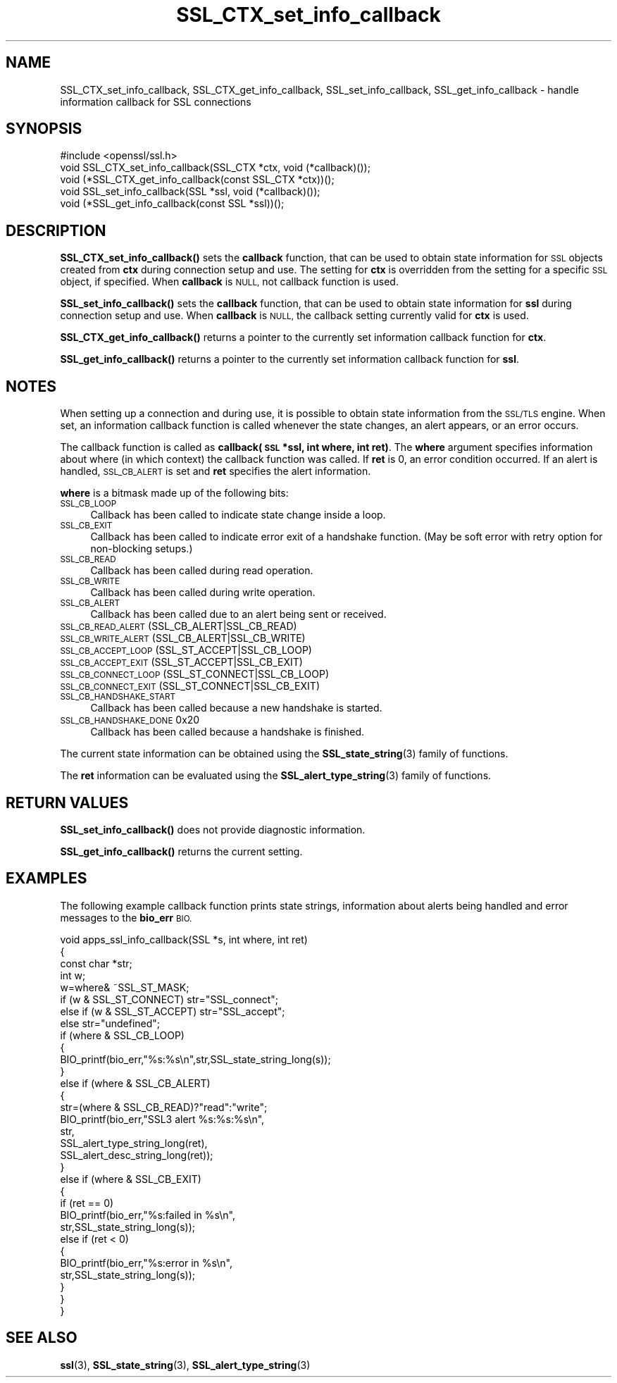 .\" Automatically generated by Pod::Man 4.14 (Pod::Simple 3.43)
.\"
.\" Standard preamble:
.\" ========================================================================
.de Sp \" Vertical space (when we can't use .PP)
.if t .sp .5v
.if n .sp
..
.de Vb \" Begin verbatim text
.ft CW
.nf
.ne \\$1
..
.de Ve \" End verbatim text
.ft R
.fi
..
.\" Set up some character translations and predefined strings.  \*(-- will
.\" give an unbreakable dash, \*(PI will give pi, \*(L" will give a left
.\" double quote, and \*(R" will give a right double quote.  \*(C+ will
.\" give a nicer C++.  Capital omega is used to do unbreakable dashes and
.\" therefore won't be available.  \*(C` and \*(C' expand to `' in nroff,
.\" nothing in troff, for use with C<>.
.tr \(*W-
.ds C+ C\v'-.1v'\h'-1p'\s-2+\h'-1p'+\s0\v'.1v'\h'-1p'
.ie n \{\
.    ds -- \(*W-
.    ds PI pi
.    if (\n(.H=4u)&(1m=24u) .ds -- \(*W\h'-12u'\(*W\h'-12u'-\" diablo 10 pitch
.    if (\n(.H=4u)&(1m=20u) .ds -- \(*W\h'-12u'\(*W\h'-8u'-\"  diablo 12 pitch
.    ds L" ""
.    ds R" ""
.    ds C` ""
.    ds C' ""
'br\}
.el\{\
.    ds -- \|\(em\|
.    ds PI \(*p
.    ds L" ``
.    ds R" ''
.    ds C`
.    ds C'
'br\}
.\"
.\" Escape single quotes in literal strings from groff's Unicode transform.
.ie \n(.g .ds Aq \(aq
.el       .ds Aq '
.\"
.\" If the F register is >0, we'll generate index entries on stderr for
.\" titles (.TH), headers (.SH), subsections (.SS), items (.Ip), and index
.\" entries marked with X<> in POD.  Of course, you'll have to process the
.\" output yourself in some meaningful fashion.
.\"
.\" Avoid warning from groff about undefined register 'F'.
.de IX
..
.nr rF 0
.if \n(.g .if rF .nr rF 1
.if (\n(rF:(\n(.g==0)) \{\
.    if \nF \{\
.        de IX
.        tm Index:\\$1\t\\n%\t"\\$2"
..
.        if !\nF==2 \{\
.            nr % 0
.            nr F 2
.        \}
.    \}
.\}
.rr rF
.\"
.\" Accent mark definitions (@(#)ms.acc 1.5 88/02/08 SMI; from UCB 4.2).
.\" Fear.  Run.  Save yourself.  No user-serviceable parts.
.    \" fudge factors for nroff and troff
.if n \{\
.    ds #H 0
.    ds #V .8m
.    ds #F .3m
.    ds #[ \f1
.    ds #] \fP
.\}
.if t \{\
.    ds #H ((1u-(\\\\n(.fu%2u))*.13m)
.    ds #V .6m
.    ds #F 0
.    ds #[ \&
.    ds #] \&
.\}
.    \" simple accents for nroff and troff
.if n \{\
.    ds ' \&
.    ds ` \&
.    ds ^ \&
.    ds , \&
.    ds ~ ~
.    ds /
.\}
.if t \{\
.    ds ' \\k:\h'-(\\n(.wu*8/10-\*(#H)'\'\h"|\\n:u"
.    ds ` \\k:\h'-(\\n(.wu*8/10-\*(#H)'\`\h'|\\n:u'
.    ds ^ \\k:\h'-(\\n(.wu*10/11-\*(#H)'^\h'|\\n:u'
.    ds , \\k:\h'-(\\n(.wu*8/10)',\h'|\\n:u'
.    ds ~ \\k:\h'-(\\n(.wu-\*(#H-.1m)'~\h'|\\n:u'
.    ds / \\k:\h'-(\\n(.wu*8/10-\*(#H)'\z\(sl\h'|\\n:u'
.\}
.    \" troff and (daisy-wheel) nroff accents
.ds : \\k:\h'-(\\n(.wu*8/10-\*(#H+.1m+\*(#F)'\v'-\*(#V'\z.\h'.2m+\*(#F'.\h'|\\n:u'\v'\*(#V'
.ds 8 \h'\*(#H'\(*b\h'-\*(#H'
.ds o \\k:\h'-(\\n(.wu+\w'\(de'u-\*(#H)/2u'\v'-.3n'\*(#[\z\(de\v'.3n'\h'|\\n:u'\*(#]
.ds d- \h'\*(#H'\(pd\h'-\w'~'u'\v'-.25m'\f2\(hy\fP\v'.25m'\h'-\*(#H'
.ds D- D\\k:\h'-\w'D'u'\v'-.11m'\z\(hy\v'.11m'\h'|\\n:u'
.ds th \*(#[\v'.3m'\s+1I\s-1\v'-.3m'\h'-(\w'I'u*2/3)'\s-1o\s+1\*(#]
.ds Th \*(#[\s+2I\s-2\h'-\w'I'u*3/5'\v'-.3m'o\v'.3m'\*(#]
.ds ae a\h'-(\w'a'u*4/10)'e
.ds Ae A\h'-(\w'A'u*4/10)'E
.    \" corrections for vroff
.if v .ds ~ \\k:\h'-(\\n(.wu*9/10-\*(#H)'\s-2\u~\d\s+2\h'|\\n:u'
.if v .ds ^ \\k:\h'-(\\n(.wu*10/11-\*(#H)'\v'-.4m'^\v'.4m'\h'|\\n:u'
.    \" for low resolution devices (crt and lpr)
.if \n(.H>23 .if \n(.V>19 \
\{\
.    ds : e
.    ds 8 ss
.    ds o a
.    ds d- d\h'-1'\(ga
.    ds D- D\h'-1'\(hy
.    ds th \o'bp'
.    ds Th \o'LP'
.    ds ae ae
.    ds Ae AE
.\}
.rm #[ #] #H #V #F C
.\" ========================================================================
.\"
.IX Title "SSL_CTX_set_info_callback 3"
.TH SSL_CTX_set_info_callback 3 "2017-01-26" "1.0.2k" "OpenSSL"
.\" For nroff, turn off justification.  Always turn off hyphenation; it makes
.\" way too many mistakes in technical documents.
.if n .ad l
.nh
.SH "NAME"
SSL_CTX_set_info_callback, SSL_CTX_get_info_callback, SSL_set_info_callback, SSL_get_info_callback \- handle information callback for SSL connections
.SH "SYNOPSIS"
.IX Header "SYNOPSIS"
.Vb 1
\& #include <openssl/ssl.h>
\&
\& void SSL_CTX_set_info_callback(SSL_CTX *ctx, void (*callback)());
\& void (*SSL_CTX_get_info_callback(const SSL_CTX *ctx))();
\&
\& void SSL_set_info_callback(SSL *ssl, void (*callback)());
\& void (*SSL_get_info_callback(const SSL *ssl))();
.Ve
.SH "DESCRIPTION"
.IX Header "DESCRIPTION"
\&\fBSSL_CTX_set_info_callback()\fR sets the \fBcallback\fR function, that can be used to
obtain state information for \s-1SSL\s0 objects created from \fBctx\fR during connection
setup and use. The setting for \fBctx\fR is overridden from the setting for
a specific \s-1SSL\s0 object, if specified.
When \fBcallback\fR is \s-1NULL,\s0 not callback function is used.
.PP
\&\fBSSL_set_info_callback()\fR sets the \fBcallback\fR function, that can be used to
obtain state information for \fBssl\fR during connection setup and use.
When \fBcallback\fR is \s-1NULL,\s0 the callback setting currently valid for
\&\fBctx\fR is used.
.PP
\&\fBSSL_CTX_get_info_callback()\fR returns a pointer to the currently set information
callback function for \fBctx\fR.
.PP
\&\fBSSL_get_info_callback()\fR returns a pointer to the currently set information
callback function for \fBssl\fR.
.SH "NOTES"
.IX Header "NOTES"
When setting up a connection and during use, it is possible to obtain state
information from the \s-1SSL/TLS\s0 engine. When set, an information callback function
is called whenever the state changes, an alert appears, or an error occurs.
.PP
The callback function is called as \fBcallback(\s-1SSL\s0 *ssl, int where, int ret)\fR.
The \fBwhere\fR argument specifies information about where (in which context)
the callback function was called. If \fBret\fR is 0, an error condition occurred.
If an alert is handled, \s-1SSL_CB_ALERT\s0 is set and \fBret\fR specifies the alert
information.
.PP
\&\fBwhere\fR is a bitmask made up of the following bits:
.IP "\s-1SSL_CB_LOOP\s0" 4
.IX Item "SSL_CB_LOOP"
Callback has been called to indicate state change inside a loop.
.IP "\s-1SSL_CB_EXIT\s0" 4
.IX Item "SSL_CB_EXIT"
Callback has been called to indicate error exit of a handshake function.
(May be soft error with retry option for non-blocking setups.)
.IP "\s-1SSL_CB_READ\s0" 4
.IX Item "SSL_CB_READ"
Callback has been called during read operation.
.IP "\s-1SSL_CB_WRITE\s0" 4
.IX Item "SSL_CB_WRITE"
Callback has been called during write operation.
.IP "\s-1SSL_CB_ALERT\s0" 4
.IX Item "SSL_CB_ALERT"
Callback has been called due to an alert being sent or received.
.IP "\s-1SSL_CB_READ_ALERT\s0               (SSL_CB_ALERT|SSL_CB_READ)" 4
.IX Item "SSL_CB_READ_ALERT (SSL_CB_ALERT|SSL_CB_READ)"
.PD 0
.IP "\s-1SSL_CB_WRITE_ALERT\s0              (SSL_CB_ALERT|SSL_CB_WRITE)" 4
.IX Item "SSL_CB_WRITE_ALERT (SSL_CB_ALERT|SSL_CB_WRITE)"
.IP "\s-1SSL_CB_ACCEPT_LOOP\s0              (SSL_ST_ACCEPT|SSL_CB_LOOP)" 4
.IX Item "SSL_CB_ACCEPT_LOOP (SSL_ST_ACCEPT|SSL_CB_LOOP)"
.IP "\s-1SSL_CB_ACCEPT_EXIT\s0              (SSL_ST_ACCEPT|SSL_CB_EXIT)" 4
.IX Item "SSL_CB_ACCEPT_EXIT (SSL_ST_ACCEPT|SSL_CB_EXIT)"
.IP "\s-1SSL_CB_CONNECT_LOOP\s0             (SSL_ST_CONNECT|SSL_CB_LOOP)" 4
.IX Item "SSL_CB_CONNECT_LOOP (SSL_ST_CONNECT|SSL_CB_LOOP)"
.IP "\s-1SSL_CB_CONNECT_EXIT\s0             (SSL_ST_CONNECT|SSL_CB_EXIT)" 4
.IX Item "SSL_CB_CONNECT_EXIT (SSL_ST_CONNECT|SSL_CB_EXIT)"
.IP "\s-1SSL_CB_HANDSHAKE_START\s0" 4
.IX Item "SSL_CB_HANDSHAKE_START"
.PD
Callback has been called because a new handshake is started.
.IP "\s-1SSL_CB_HANDSHAKE_DONE\s0           0x20" 4
.IX Item "SSL_CB_HANDSHAKE_DONE 0x20"
Callback has been called because a handshake is finished.
.PP
The current state information can be obtained using the
\&\fBSSL_state_string\fR\|(3) family of functions.
.PP
The \fBret\fR information can be evaluated using the
\&\fBSSL_alert_type_string\fR\|(3) family of functions.
.SH "RETURN VALUES"
.IX Header "RETURN VALUES"
\&\fBSSL_set_info_callback()\fR does not provide diagnostic information.
.PP
\&\fBSSL_get_info_callback()\fR returns the current setting.
.SH "EXAMPLES"
.IX Header "EXAMPLES"
The following example callback function prints state strings, information
about alerts being handled and error messages to the \fBbio_err\fR \s-1BIO.\s0
.PP
.Vb 4
\& void apps_ssl_info_callback(SSL *s, int where, int ret)
\&        {
\&        const char *str;
\&        int w;
\&
\&        w=where& ~SSL_ST_MASK;
\&
\&        if (w & SSL_ST_CONNECT) str="SSL_connect";
\&        else if (w & SSL_ST_ACCEPT) str="SSL_accept";
\&        else str="undefined";
\&
\&        if (where & SSL_CB_LOOP)
\&                {
\&                BIO_printf(bio_err,"%s:%s\en",str,SSL_state_string_long(s));
\&                }
\&        else if (where & SSL_CB_ALERT)
\&                {
\&                str=(where & SSL_CB_READ)?"read":"write";
\&                BIO_printf(bio_err,"SSL3 alert %s:%s:%s\en",
\&                        str,
\&                        SSL_alert_type_string_long(ret),
\&                        SSL_alert_desc_string_long(ret));
\&                }
\&        else if (where & SSL_CB_EXIT)
\&                {
\&                if (ret == 0)
\&                        BIO_printf(bio_err,"%s:failed in %s\en",
\&                                str,SSL_state_string_long(s));
\&                else if (ret < 0)
\&                        {
\&                        BIO_printf(bio_err,"%s:error in %s\en",
\&                                str,SSL_state_string_long(s));
\&                        }
\&                }
\&        }
.Ve
.SH "SEE ALSO"
.IX Header "SEE ALSO"
\&\fBssl\fR\|(3), \fBSSL_state_string\fR\|(3),
\&\fBSSL_alert_type_string\fR\|(3)
